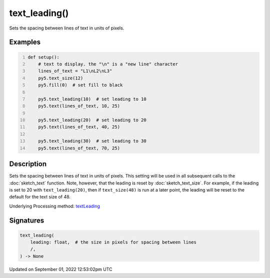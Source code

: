 text_leading()
==============

Sets the spacing between lines of text in units of pixels.

Examples
--------

.. raw:: html

    <div class="example-table">

.. raw:: html

    <div class="example-row"><div class="example-cell-image">

.. image:: /images/reference/Sketch_text_leading_0.png
    :alt: example picture for text_leading()

.. raw:: html

    </div><div class="example-cell-code">

.. code:: python
    :number-lines:

    def setup():
        # text to display. the "\n" is a "new line" character
        lines_of_text = "L1\nL2\nL3"
        py5.text_size(12)
        py5.fill(0)  # set fill to black
    
        py5.text_leading(10)  # set leading to 10
        py5.text(lines_of_text, 10, 25)
    
        py5.text_leading(20)  # set leading to 20
        py5.text(lines_of_text, 40, 25)
    
        py5.text_leading(30)  # set leading to 30
        py5.text(lines_of_text, 70, 25)

.. raw:: html

    </div></div>

.. raw:: html

    </div>

Description
-----------

Sets the spacing between lines of text in units of pixels. This setting will be used in all subsequent calls to the :doc:`sketch_text` function.  Note, however, that the leading is reset by :doc:`sketch_text_size`. For example, if the leading is set to 20 with ``text_leading(20)``, then if ``text_size(48)`` is run at a later point, the leading will be reset to the default for the text size of 48.

Underlying Processing method: `textLeading <https://processing.org/reference/textLeading_.html>`_

Signatures
----------

.. code:: python

    text_leading(
        leading: float,  # the size in pixels for spacing between lines
        /,
    ) -> None
Updated on September 01, 2022 12:53:02pm UTC

